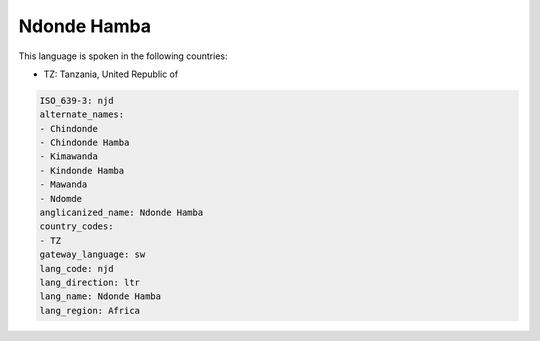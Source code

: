 .. _njd:

Ndonde Hamba
============

This language is spoken in the following countries:

* TZ: Tanzania, United Republic of

.. code-block:: yaml

    ISO_639-3: njd
    alternate_names:
    - Chindonde
    - Chindonde Hamba
    - Kimawanda
    - Kindonde Hamba
    - Mawanda
    - Ndomde
    anglicanized_name: Ndonde Hamba
    country_codes:
    - TZ
    gateway_language: sw
    lang_code: njd
    lang_direction: ltr
    lang_name: Ndonde Hamba
    lang_region: Africa
    
